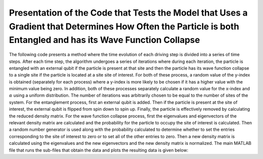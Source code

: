 ==============================================================================================================================================================
Presentation of the Code that Tests the Model that Uses a Gradient that Determines How Often the Particle is both Entangled and has its Wave Function Collapse
==============================================================================================================================================================

The following code presents a method where the time evolution of each driving step is divided into a series of time steps. After each time step, the algorithm undergoes a series of iterations where during each iteration, the particle is entangled with an external qubit if the particle is present at that site and then the particle has its wave function collapse to a single site if the particle is located at a site site of interest. For both of these process, a random value of the y-index is obtained (separately for each process) where a y-index is more likely to be chosen if it has a higher value with the minimum value being zero. In addition, both of these processes separately calculate a random value for the x-index and :math:`$\alpha$` using a uniform distribution. The number of iterations was arbitrarily chosen to be equal to the number of sites of the system. For the entanglement process, first an external qubit is added. Then if the particle is present at the site of interest, the external qubit is flipped from spin down to spin up. Finally, the particle is effectively removed by calculating the reduced density matrix. For the wave function collapse process, first the eigenvalues and eigenvectors of the relevant density matrix are calculated and the probability for the particle to occupy the site of interest is calculated. Then a random number generator is used along with the probability calculated to determine whether to set the entries corresponding to the site of interest to zero or to set all of the other entries to zero. Then a new density matrix is calculated using the eigenvalues and the new eigenvectors and the new density matrix is normalized. The main MATLAB file that runs the sub-files that obtain the data and plots the resulting data is given below:
